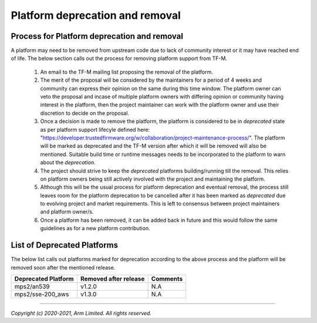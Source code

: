 ################################
Platform deprecation and removal
################################

********************************************
Process for Platform deprecation and removal
********************************************

A platform may need to be removed from upstream code due to lack of community
interest or it may have reached end of life. The below section calls out the
process for removing platform support from TF-M.

    1. An email to the TF-M mailing list proposing the removal of the platform.

    2. The merit of the proposal will be considered by the maintainers for a
       period of 4 weeks and community can express their opinion on the same
       during this time window. The platform owner can veto the proposal and
       incase of multiple platform owners with differing opinion or community
       having interest in the platform, then the project maintainer can work
       with the platform owner and use their discretion to decide on the
       proposal.

    3. Once a decision is made to remove the platform, the platform is
       considered to be in `deprecated` state as per platform support lifecyle
       defined here: "https://developer.trustedfirmware.org/w/collaboration/project-maintenance-process/".
       The platform will be marked as deprecated and the TF-M version after
       which it will be removed will also be mentioned. Suitable build time
       or runtime messages needs to be incorporated to the platform to warn
       about the `deprecation`.

    4. The project should strive to keep the `deprecated` platforms
       building/running till the removal. This relies on platform owners being
       still actively involved with the project and maintaining the platform.

    5. Although this will be the usual process for platform deprecation and
       eventual removal, the process still leaves room for the platform
       deprecation to be cancelled after it has been marked as `deprecated`
       due to evolving project and market requirements. This is left to
       consensus between project maintainers and platform owner/s.

    6. Once a platform has been removed, it can be added back in future and
       this would follow the same guidelines as for a new platform contribution.

****************************
List of Deprecated Platforms
****************************

The below list calls out platforms marked for deprecation according to the
above process and the platform will be removed soon after the mentioned
release.

+------------------------------+-----------+-----------------------------------+
|    Deprecated Platform       | Removed   | Comments                          |
|                              | after     |                                   |
|                              | release   |                                   |
+==============================+===========+===================================+
|    mps2/an539                | v1.2.0    |   N.A                             |
+------------------------------+-----------+-----------------------------------+
|    mps2/sse-200_aws          | v1.3.0    |   N.A                             |
+------------------------------+-----------+-----------------------------------+

--------------

*Copyright (c) 2020-2021, Arm Limited. All rights reserved.*
